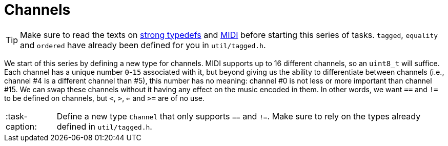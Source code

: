 ifdef::env-github[]
:tip-caption: :bulb:
:note-caption: :information_source:
:important-caption: :warning:
:task-caption: 👨‍🔧
endif::[]

= Channels

TIP: Make sure to read the texts on link:../../../background-information/strong-typedefs.md[strong typedefs]
and link:../../../background-information/midi.md[MIDI] before starting this series of tasks.
`tagged`, `equality` and `ordered` have already been defined for you in `util/tagged.h`.

We start of this series by defining a new type for channels.
MIDI supports up to 16 different channels, so an `uint8_t` will suffice.
Each channel has a unique number `0`-`15` associated with it, but beyond giving us the ability to differentiate between channels (i.e., channel #4 is a different channel than #5), this number has no meaning: channel #0 is not less or more
important than channel #15.
We can swap these channels without it having any effect on the music encoded in them.
In other words, we want `==` and `!=` to be defined on channels, but `<`, `>`, `<=` and `>=` are of no use.

[NOTE,caption=:task-caption:]
====
Define a new type `Channel` that only supports `==` and `!=`.
Make sure to rely on the types already defined in `util/tagged.h`.
====